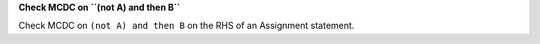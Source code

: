 **Check MCDC on ``(not A) and then B``**

Check MCDC on ``(not A) and then B``
on the RHS of an Assignment statement.
